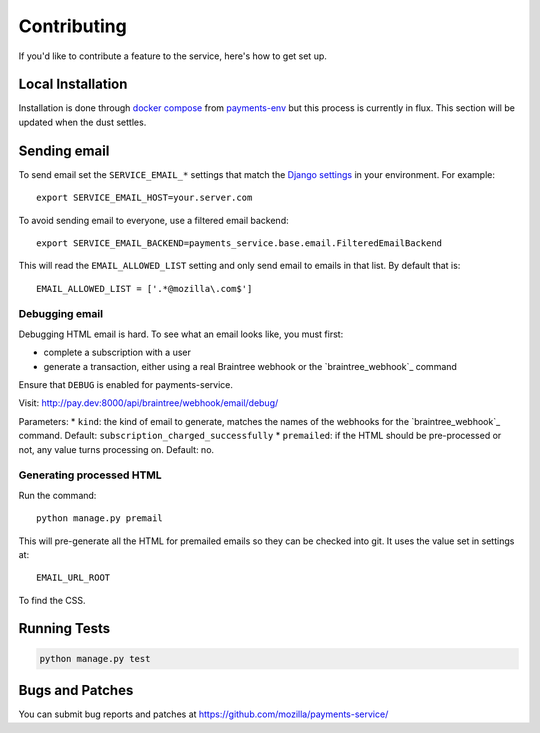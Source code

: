 ============
Contributing
============

If you'd like to contribute a feature to the service, here's how to get set up.

Local Installation
==================

Installation is done through `docker compose`_ from `payments-env`_
but this process is currently in flux. This section will be updated
when the dust settles.

Sending email
=============

To send email set the ``SERVICE_EMAIL_*`` settings that match the `Django settings`_ in your environment. For example::

    export SERVICE_EMAIL_HOST=your.server.com

To avoid sending email to everyone, use a filtered email backend::

    export SERVICE_EMAIL_BACKEND=payments_service.base.email.FilteredEmailBackend

This will read the ``EMAIL_ALLOWED_LIST`` setting and only send email to emails in that list. By default that is::

    EMAIL_ALLOWED_LIST = ['.*@mozilla\.com$']

Debugging email
---------------

Debugging HTML email is hard. To see what an email looks like, you must first:

* complete a subscription with a user
* generate a transaction, either using a real Braintree webhook or the `braintree_webhook`_ command

Ensure that ``DEBUG`` is enabled for payments-service.

Visit: http://pay.dev:8000/api/braintree/webhook/email/debug/

Parameters:
* ``kind``: the kind of email to generate, matches the names of the webhooks for the `braintree_webhook`_ command. Default: ``subscription_charged_successfully``
* ``premailed``: if the HTML should be pre-processed or not, any value turns processing on. Default: no.

Generating processed HTML
-------------------------

Run the command::

    python manage.py premail

This will pre-generate all the HTML for premailed emails so they can be checked into git. It uses the value set in settings at::

    EMAIL_URL_ROOT

To find the CSS.


Running Tests
=============

.. code-block:: shell

    python manage.py test

Bugs and Patches
================

You can submit bug reports and patches at
https://github.com/mozilla/payments-service/


.. _`Django settings`: https://docs.djangoproject.com/en/1.8/ref/settings/#email-host
.. _`docker compose`: http://docs.docker.com/compose/
.. _`payments-env`: https://github.com/mozilla/payments-env
.. _`braintree webhook`: http://payments.readthedocs.org/en/latest/testing.html#generating-webhooks
